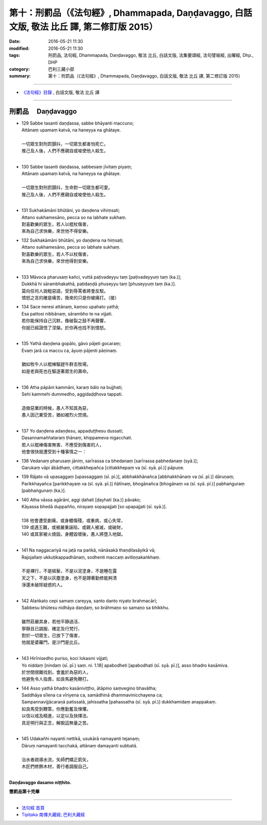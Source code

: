 ===========================================================================================
第十：刑罰品（《法句經》, Dhammapada, Daṇḍavaggo, 白話文版, 敬法 比丘 譯, 第二修訂版 2015）
===========================================================================================

:date: 2016-05-21 11:30
:modified: 2016-05-21 11:30
:tags: 刑罰品, 法句經, Dhammapada, Daṇḍavaggo, 敬法 比丘, 白話文版, 法集要頌經, 法句譬喻經, 出曜經, Dhp., DHP 
:category: 巴利三藏小部
:summary: 第十：刑罰品（《法句經》, Dhammapada, Daṇḍavaggo, 白話文版, 敬法 比丘 譯, 第二修訂版 2015）

~~~~~~

- `《法句經》目錄 <{filename}dhp-Ven-C-F%zh.rst>`__ , 白話文版, 敬法 比丘 譯

~~~~~~

.. _DANDA:

刑罰品  　Daṇḍavaggo
--------------------

- | 129 Sabbe tasanti daṇḍassa, sabbe bhāyanti maccuno;
  | Attānaṃ upamaṃ katvā, na haneyya na ghātaye.
  | 
  | 一切眾生對刑罰顫抖，一切眾生都害怕死亡。
  | 推己及人後，人們不應親自或唆使他人殺生。
  | 
- | 130 Sabbe tasanti daṇḍassa, sabbesaṃ jīvitaṃ piyaṃ;
  | Attānaṃ upamaṃ katvā, na haneyya na ghātaye.
  | 
  | 一切眾生對刑罰顫抖，生命對一切眾生都可愛。
  | 推己及人後，人們不應親自或唆使他人殺生。
  | 
- | 131 Sukhakāmāni bhūtāni, yo daṇḍena vihiṃsati;
  | Attano sukhamesāno, pecca so na labhate sukhaṃ.
  | 對喜歡樂的眾生，若人以棍杖傷害，
  | 來為自己求快樂，來世他不得安樂。
- | 132 Sukhakāmāni bhūtāni, yo daṇḍena na hiṃsati;
  | Attano sukhamesāno, pecca so labhate sukhaṃ.
  | 對喜歡樂的眾生，若人不以杖傷害，
  | 來為自己求快樂，來世他得到安樂。
  | 
- | 133 Māvoca pharusaṃ kañci, vuttā paṭivadeyyu taṃ [paṭivadeyyuṃ taṃ (ka.)];
  | Dukkhā hi sārambhakathā, paṭidaṇḍā phuseyyu taṃ [phuseyyuṃ taṃ (ka.)].
  | 莫向任何人說粗惡語，受到辱罵者將會反駁。
  | 憤怒之言的確是痛苦，換來的只是你被痛打。（接）
- | 134 Sace neresi attānaṃ, kaṃso upahato yathā;
  | Esa pattosi nibbānaṃ, sārambho te na vijjati.
  | 若你能保持自己沉默，像破裂之鼓不再聲響，
  | 你就已經證悟了涅槃。於你再也找不到憤怒。
  | 
- | 135 Yathā daṇḍena gopālo, gāvo pājeti gocaraṃ;
  | Evaṃ jarā ca maccu ca, āyuṃ pājenti pāṇinaṃ.
  | 
  | 猶如牧牛人以棍棒驅趕牛群去牧場，
  | 如是老與死也在驅逐著眾生的壽命。
  | 
- | 136 Atha pāpāni kammāni, karaṃ bālo na bujjhati;
  | Sehi kammehi dummedho, aggidaḍḍhova tappati.
  | 
  | 造做惡業的時候，愚人不知其為惡，
  | 愚人因己業受苦，猶如被烈火焚燒。
  | 
- | 137 Yo daṇḍena adaṇḍesu, appaduṭṭhesu dussati;
  | Dasannamaññataraṃ ṭhānaṃ, khippameva nigacchati.
  | 若人以棍棒傷害無害、不應受到傷害的人，
  | 他會很快就遭受到十種事情之一：
- | 138 Vedanaṃ pharusaṃ jāniṃ, sarīrassa ca bhedanaṃ [sarīrassa pabhedanaṃ (syā.)];
  | Garukaṃ vāpi ābādhaṃ, cittakkhepañca [cittakkhepaṃ va (sī. syā. pī.)] pāpuṇe.
- | 139 Rājato vā upasaggaṃ [upassaggaṃ (sī. pī.)], abbhakkhānañca [abbhakkhānaṃ va (sī. pī.)] dāruṇaṃ;
  | Parikkhayañca [parikkhayaṃ va (sī. syā. pī.)] ñātīnaṃ, bhogānañca [bhogānaṃ va (sī. syā. pī.)] pabhaṅguraṃ [pabhaṅgunaṃ (ka.)].
- | 140 Atha vāssa agārāni, aggi ḍahati [ḍayhati (ka.)] pāvako;
  | Kāyassa bhedā duppañño, nirayaṃ sopapajjati [so upapajjati (sī. syā.)].
  | 
  | 138 他會遭受劇痛，或身體傷殘，或重病，或心失常，
  | 139 或遇王難，或被嚴重誣陷，或親人被滅，或破財，
  | 140 或其家被火燒毀。身體毀壞後，愚人將墮入地獄。
  | 
- | 141 Na naggacariyā na jaṭā na paṅkā, nānāsakā thaṇḍilasāyikā vā;
  | Rajojallaṃ ukkuṭikappadhānaṃ, sodhenti maccaṃ avitiṇṇakaṅkhaṃ.
  | 
  | 不是裸行，不是結髮，不是以泥塗身，不是睡在露
  | 天之下，不是以灰塵塗身，也不是蹲著勤修能夠清
  | 淨還未破除疑惑的人。
  | 
- | 142 Alaṅkato cepi samaṃ careyya, santo danto niyato brahmacārī;
  | Sabbesu bhūtesu nidhāya daṇḍaṃ, so brāhmaṇo so samaṇo sa bhikkhu.
  | 
  | 雖然莊嚴其身，若他平靜過活、
  | 寧靜且已調服、確定及行梵行、
  | 對於一切眾生，已放下了傷害，
  | 他就是婆羅門，是沙門是比丘。
  | 
- | 143 Hirīnisedho puriso, koci lokasmi vijjati;
  | Yo niddaṃ [nindaṃ (sī. pī.) saṃ. ni. 1.18] apabodheti [apabodhati (sī. syā. pī.)], asso bhadro kasāmiva.
  | 於世間很難找到，會羞於為惡的人，
  | 他避免令人指責，如良馬避免鞭打。
- | 144 Asso yathā bhadro kasāniviṭṭho, ātāpino saṃvegino bhavātha;
  | Saddhāya sīlena ca vīriyena ca, samādhinā dhammavinicchayena ca;
  | Sampannavijjācaraṇā patissatā, jahissatha [pahassatha (sī. syā. pī.)] dukkhamidaṃ anappakaṃ.
  | 如良馬受到鞭策，你應勤奮及悚懼。
  | 以信以戒及精進，以定以及抉擇法、
  | 具足明行與正念，解脫這無量之苦。
  | 
- | 145 Udakañhi nayanti nettikā, usukārā namayanti tejanaṃ;
  | Dāruṃ namayanti tacchakā, attānaṃ damayanti subbatā.
  | 
  | 治水者疏導水流，矢師們矯正箭矢，
  | 木匠們修飾木材，善行者調服自己。
  | 

**Daṇḍavaggo dasamo niṭṭhito.**

**懲罰品第十完畢**

~~~~~~

- `法句經 首頁 <{filename}../dhp%zh.rst>`__

- `Tipiṭaka 南傳大藏經; 巴利大藏經 <{filename}/articles/tipitaka/tipitaka%zh.rst>`__
